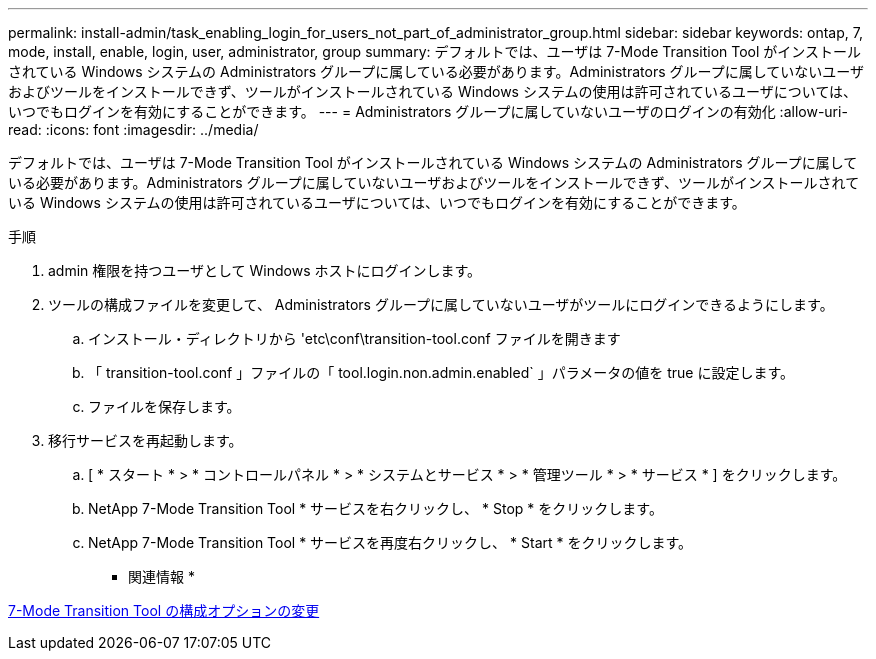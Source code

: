 ---
permalink: install-admin/task_enabling_login_for_users_not_part_of_administrator_group.html 
sidebar: sidebar 
keywords: ontap, 7, mode, install, enable, login, user, administrator, group 
summary: デフォルトでは、ユーザは 7-Mode Transition Tool がインストールされている Windows システムの Administrators グループに属している必要があります。Administrators グループに属していないユーザおよびツールをインストールできず、ツールがインストールされている Windows システムの使用は許可されているユーザについては、いつでもログインを有効にすることができます。 
---
= Administrators グループに属していないユーザのログインの有効化
:allow-uri-read: 
:icons: font
:imagesdir: ../media/


[role="lead"]
デフォルトでは、ユーザは 7-Mode Transition Tool がインストールされている Windows システムの Administrators グループに属している必要があります。Administrators グループに属していないユーザおよびツールをインストールできず、ツールがインストールされている Windows システムの使用は許可されているユーザについては、いつでもログインを有効にすることができます。

.手順
. admin 権限を持つユーザとして Windows ホストにログインします。
. ツールの構成ファイルを変更して、 Administrators グループに属していないユーザがツールにログインできるようにします。
+
.. インストール・ディレクトリから 'etc\conf\transition-tool.conf ファイルを開きます
.. 「 transition-tool.conf 」ファイルの「 tool.login.non.admin.enabled` 」パラメータの値を true に設定します。
.. ファイルを保存します。


. 移行サービスを再起動します。
+
.. [ * スタート * > * コントロールパネル * > * システムとサービス * > * 管理ツール * > * サービス * ] をクリックします。
.. NetApp 7-Mode Transition Tool * サービスを右クリックし、 * Stop * をクリックします。
.. NetApp 7-Mode Transition Tool * サービスを再度右クリックし、 * Start * をクリックします。




* 関連情報 *

xref:task_modifying_default_configuration_settings_of_7mtt.adoc[7-Mode Transition Tool の構成オプションの変更]
